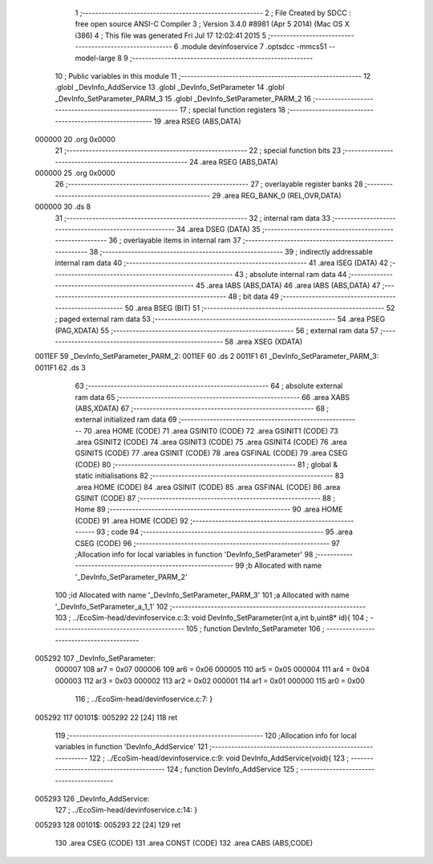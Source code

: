                                       1 ;--------------------------------------------------------
                                      2 ; File Created by SDCC : free open source ANSI-C Compiler
                                      3 ; Version 3.4.0 #8981 (Apr  5 2014) (Mac OS X i386)
                                      4 ; This file was generated Fri Jul 17 12:02:41 2015
                                      5 ;--------------------------------------------------------
                                      6 	.module devinfoservice
                                      7 	.optsdcc -mmcs51 --model-large
                                      8 	
                                      9 ;--------------------------------------------------------
                                     10 ; Public variables in this module
                                     11 ;--------------------------------------------------------
                                     12 	.globl _DevInfo_AddService
                                     13 	.globl _DevInfo_SetParameter
                                     14 	.globl _DevInfo_SetParameter_PARM_3
                                     15 	.globl _DevInfo_SetParameter_PARM_2
                                     16 ;--------------------------------------------------------
                                     17 ; special function registers
                                     18 ;--------------------------------------------------------
                                     19 	.area RSEG    (ABS,DATA)
      000000                         20 	.org 0x0000
                                     21 ;--------------------------------------------------------
                                     22 ; special function bits
                                     23 ;--------------------------------------------------------
                                     24 	.area RSEG    (ABS,DATA)
      000000                         25 	.org 0x0000
                                     26 ;--------------------------------------------------------
                                     27 ; overlayable register banks
                                     28 ;--------------------------------------------------------
                                     29 	.area REG_BANK_0	(REL,OVR,DATA)
      000000                         30 	.ds 8
                                     31 ;--------------------------------------------------------
                                     32 ; internal ram data
                                     33 ;--------------------------------------------------------
                                     34 	.area DSEG    (DATA)
                                     35 ;--------------------------------------------------------
                                     36 ; overlayable items in internal ram 
                                     37 ;--------------------------------------------------------
                                     38 ;--------------------------------------------------------
                                     39 ; indirectly addressable internal ram data
                                     40 ;--------------------------------------------------------
                                     41 	.area ISEG    (DATA)
                                     42 ;--------------------------------------------------------
                                     43 ; absolute internal ram data
                                     44 ;--------------------------------------------------------
                                     45 	.area IABS    (ABS,DATA)
                                     46 	.area IABS    (ABS,DATA)
                                     47 ;--------------------------------------------------------
                                     48 ; bit data
                                     49 ;--------------------------------------------------------
                                     50 	.area BSEG    (BIT)
                                     51 ;--------------------------------------------------------
                                     52 ; paged external ram data
                                     53 ;--------------------------------------------------------
                                     54 	.area PSEG    (PAG,XDATA)
                                     55 ;--------------------------------------------------------
                                     56 ; external ram data
                                     57 ;--------------------------------------------------------
                                     58 	.area XSEG    (XDATA)
      0011EF                         59 _DevInfo_SetParameter_PARM_2:
      0011EF                         60 	.ds 2
      0011F1                         61 _DevInfo_SetParameter_PARM_3:
      0011F1                         62 	.ds 3
                                     63 ;--------------------------------------------------------
                                     64 ; absolute external ram data
                                     65 ;--------------------------------------------------------
                                     66 	.area XABS    (ABS,XDATA)
                                     67 ;--------------------------------------------------------
                                     68 ; external initialized ram data
                                     69 ;--------------------------------------------------------
                                     70 	.area HOME    (CODE)
                                     71 	.area GSINIT0 (CODE)
                                     72 	.area GSINIT1 (CODE)
                                     73 	.area GSINIT2 (CODE)
                                     74 	.area GSINIT3 (CODE)
                                     75 	.area GSINIT4 (CODE)
                                     76 	.area GSINIT5 (CODE)
                                     77 	.area GSINIT  (CODE)
                                     78 	.area GSFINAL (CODE)
                                     79 	.area CSEG    (CODE)
                                     80 ;--------------------------------------------------------
                                     81 ; global & static initialisations
                                     82 ;--------------------------------------------------------
                                     83 	.area HOME    (CODE)
                                     84 	.area GSINIT  (CODE)
                                     85 	.area GSFINAL (CODE)
                                     86 	.area GSINIT  (CODE)
                                     87 ;--------------------------------------------------------
                                     88 ; Home
                                     89 ;--------------------------------------------------------
                                     90 	.area HOME    (CODE)
                                     91 	.area HOME    (CODE)
                                     92 ;--------------------------------------------------------
                                     93 ; code
                                     94 ;--------------------------------------------------------
                                     95 	.area CSEG    (CODE)
                                     96 ;------------------------------------------------------------
                                     97 ;Allocation info for local variables in function 'DevInfo_SetParameter'
                                     98 ;------------------------------------------------------------
                                     99 ;b                         Allocated with name '_DevInfo_SetParameter_PARM_2'
                                    100 ;id                        Allocated with name '_DevInfo_SetParameter_PARM_3'
                                    101 ;a                         Allocated with name '_DevInfo_SetParameter_a_1_1'
                                    102 ;------------------------------------------------------------
                                    103 ;	../EcoSim-head/devinfoservice.c:3: void DevInfo_SetParameter(int a,int b,uint8* id){
                                    104 ;	-----------------------------------------
                                    105 ;	 function DevInfo_SetParameter
                                    106 ;	-----------------------------------------
      005292                        107 _DevInfo_SetParameter:
                           000007   108 	ar7 = 0x07
                           000006   109 	ar6 = 0x06
                           000005   110 	ar5 = 0x05
                           000004   111 	ar4 = 0x04
                           000003   112 	ar3 = 0x03
                           000002   113 	ar2 = 0x02
                           000001   114 	ar1 = 0x01
                           000000   115 	ar0 = 0x00
                                    116 ;	../EcoSim-head/devinfoservice.c:7: }
      005292                        117 00101$:
      005292 22               [24]  118 	ret
                                    119 ;------------------------------------------------------------
                                    120 ;Allocation info for local variables in function 'DevInfo_AddService'
                                    121 ;------------------------------------------------------------
                                    122 ;	../EcoSim-head/devinfoservice.c:9: void DevInfo_AddService(void){
                                    123 ;	-----------------------------------------
                                    124 ;	 function DevInfo_AddService
                                    125 ;	-----------------------------------------
      005293                        126 _DevInfo_AddService:
                                    127 ;	../EcoSim-head/devinfoservice.c:14: }
      005293                        128 00101$:
      005293 22               [24]  129 	ret
                                    130 	.area CSEG    (CODE)
                                    131 	.area CONST   (CODE)
                                    132 	.area CABS    (ABS,CODE)
